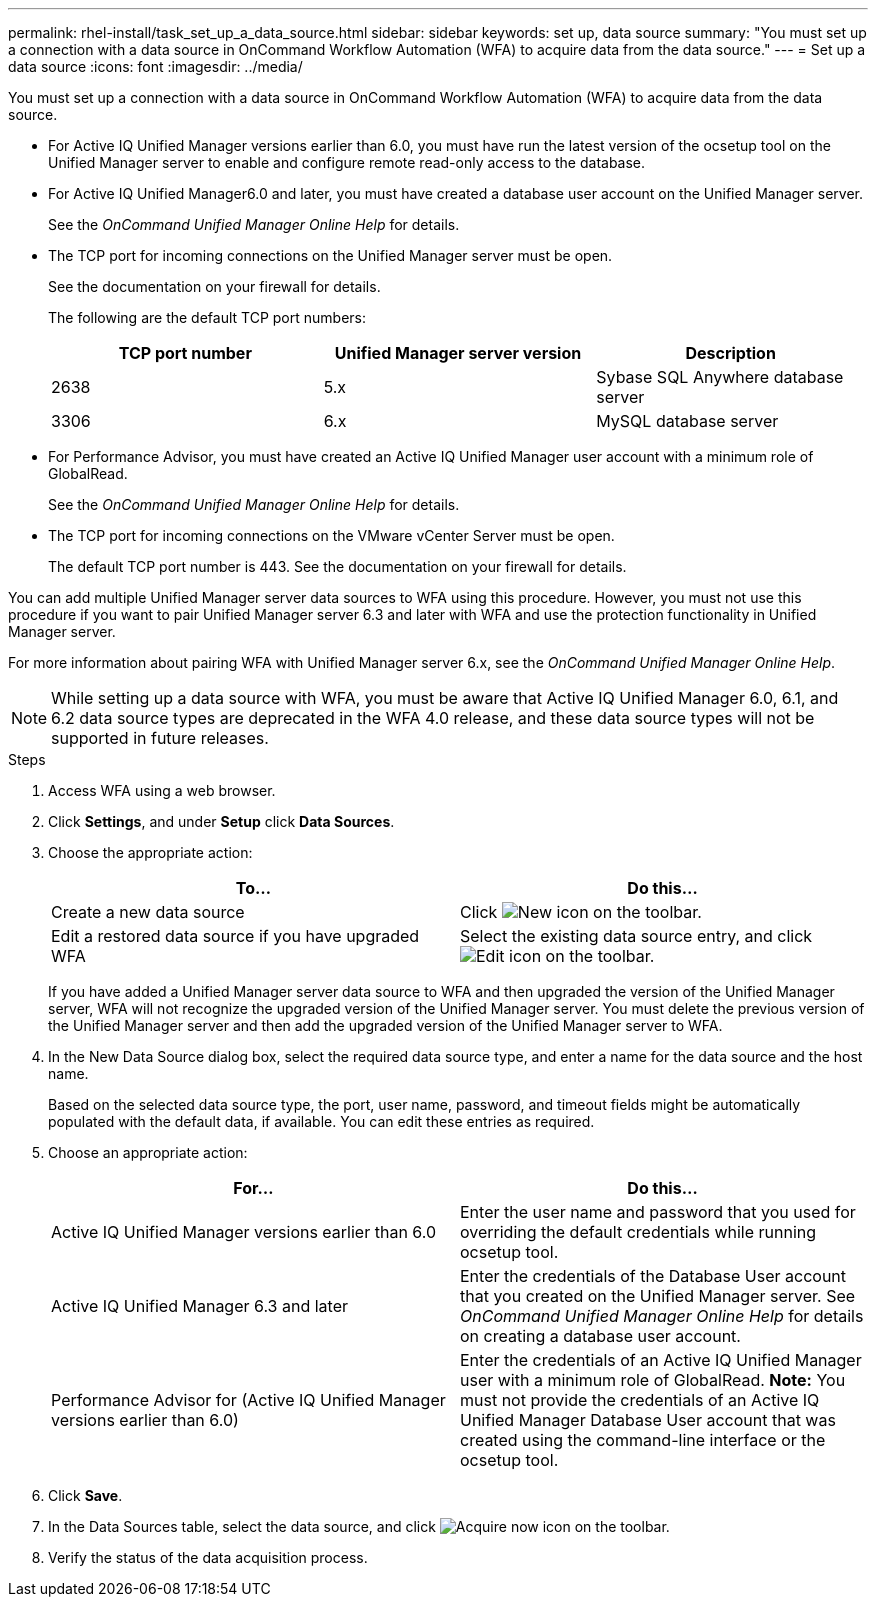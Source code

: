 ---
permalink: rhel-install/task_set_up_a_data_source.html
sidebar: sidebar
keywords: set up, data source
summary: "You must set up a connection with a data source in OnCommand Workflow Automation (WFA) to acquire data from the data source."
---
= Set up a data source
:icons: font
:imagesdir: ../media/

[.lead]
You must set up a connection with a data source in OnCommand Workflow Automation (WFA) to acquire data from the data source.

* For Active IQ Unified Manager versions earlier than 6.0, you must have run the latest version of the ocsetup tool on the Unified Manager server to enable and configure remote read-only access to the database.
* For Active IQ Unified Manager6.0 and later, you must have created a database user account on the Unified Manager server.
+
See the _OnCommand Unified Manager Online Help_ for details.

* The TCP port for incoming connections on the Unified Manager server must be open.
+
See the documentation on your firewall for details.
+
The following are the default TCP port numbers:
+
[cols="3*",options="header"]
|===
| TCP port number| Unified Manager server version| Description
a|
2638
a|
5.x
a|
Sybase SQL Anywhere database server
a|
3306
a|
6.x
a|
MySQL database server
|===

* For Performance Advisor, you must have created an Active IQ Unified Manager user account with a minimum role of GlobalRead.
+
See the _OnCommand Unified Manager Online Help_ for details.

* The TCP port for incoming connections on the VMware vCenter Server must be open.
+
The default TCP port number is 443. See the documentation on your firewall for details.

You can add multiple Unified Manager server data sources to WFA using this procedure. However, you must not use this procedure if you want to pair Unified Manager server 6.3 and later with WFA and use the protection functionality in Unified Manager server.

For more information about pairing WFA with Unified Manager server 6.x, see the _OnCommand Unified Manager Online Help_.

NOTE: While setting up a data source with WFA, you must be aware that Active IQ Unified Manager 6.0, 6.1, and 6.2 data source types are deprecated in the WFA 4.0 release, and these data source types will not be supported in future releases.

.Steps
. Access WFA using a web browser.
. Click *Settings*, and under *Setup* click *Data Sources*.
. Choose the appropriate action:
+
[cols="2*",options="header"]
|===
| To...| Do this...
a|
Create a new data source
a|
Click image:../media/new_wfa_icon.gif[New icon] on the toolbar.
a|
Edit a restored data source if you have upgraded WFA
a|
Select the existing data source entry, and click image:../media/edit_wfa_icon.gif[Edit icon] on the toolbar.
|===
If you have added a Unified Manager server data source to WFA and then upgraded the version of the Unified Manager server, WFA will not recognize the upgraded version of the Unified Manager server. You must delete the previous version of the Unified Manager server and then add the upgraded version of the Unified Manager server to WFA.

. In the New Data Source dialog box, select the required data source type, and enter a name for the data source and the host name.
+
Based on the selected data source type, the port, user name, password, and timeout fields might be automatically populated with the default data, if available. You can edit these entries as required.

. Choose an appropriate action:
+
[cols="2*",options="header"]
|===
| For...| Do this...
a|
Active IQ Unified Manager versions earlier than 6.0
a|
Enter the user name and password that you used for overriding the default credentials while running ocsetup tool.
a|
Active IQ Unified Manager 6.3 and later
a|
Enter the credentials of the Database User account that you created on the Unified Manager server. See _OnCommand Unified Manager Online Help_ for details on creating a database user account.
a|
Performance Advisor for (Active IQ Unified Manager versions earlier than 6.0)
a|
Enter the credentials of an Active IQ Unified Manager user with a minimum role of GlobalRead.    *Note:* You must not provide the credentials of an Active IQ Unified Manager Database User account that was created using the command-line interface or the ocsetup tool.

|===

. Click *Save*.
. In the Data Sources table, select the data source, and click image:../media/acquire_now_wfa_icon.gif[Acquire now icon] on the toolbar.
. Verify the status of the data acquisition process.
